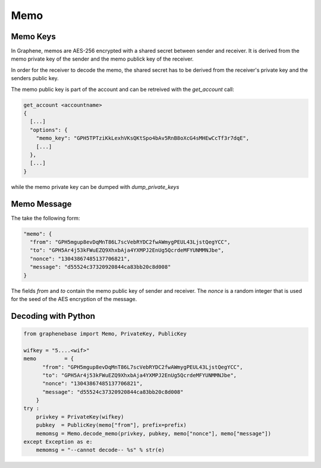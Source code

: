 ****
Memo
****

Memo Keys
#########

In Graphene, memos are AES-256 encrypted with a shared secret between sender and
receiver. It is derived from the memo private key of the sender and the memo
publick key of the receiver. 

In order for the receiver to decode the memo, the shared secret has to be
derived from the receiver's private key and the senders public key.

The memo public key is part of the account and can be retreived with the
`get_account` call:


.. code-block:: json

    get_account <accountname>
    {
      [...]
      "options": {
        "memo_key": "GPH5TPTziKkLexhVKsQKtSpo4bAv5RnB8oXcG4sMHEwCcTf3r7dqE",
        [...]
      },
      [...]
    }

while the memo private key can be dumped with `dump_private_keys`

Memo Message
############

The take the following form:

.. code-block:: json

        "memo": {
          "from": "GPH5mgup8evDqMnT86L7scVebRYDC2fwAWmygPEUL43LjstQegYCC",
          "to": "GPH5Ar4j53kFWuEZQ9XhxbAja4YXMPJ2EnUg5QcrdeMFYUNMMNJbe",
          "nonce": "13043867485137706821",
          "message": "d55524c37320920844ca83bb20c8d008"
        }

The fields `from` and `to` contain the memo public key of sender and receiver.
The `nonce` is a random integer that is used for the seed of the AES encryption
of the message.

Decoding with Python
####################

.. code-block:: python

    from graphenebase import Memo, PrivateKey, PublicKey

    wifkey = "5....<wif>"
    memo         = {
          "from": "GPH5mgup8evDqMnT86L7scVebRYDC2fwAWmygPEUL43LjstQegYCC",
          "to": "GPH5Ar4j53kFWuEZQ9XhxbAja4YXMPJ2EnUg5QcrdeMFYUNMMNJbe",
          "nonce": "13043867485137706821",
          "message": "d55524c37320920844ca83bb20c8d008"
        }
    try :
        privkey = PrivateKey(wifkey)
        pubkey  = PublicKey(memo["from"], prefix=prefix)
        memomsg = Memo.decode_memo(privkey, pubkey, memo["nonce"], memo["message"])
    except Exception as e:
        memomsg = "--cannot decode-- %s" % str(e)
